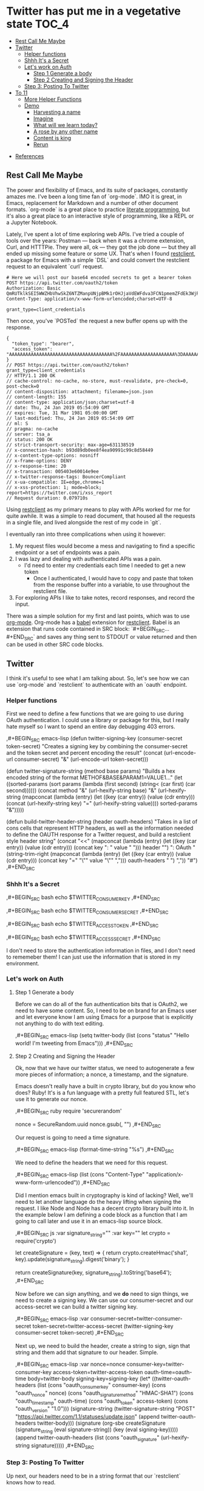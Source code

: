* Twitter has put me in a vegetative state                              :TOC_4:
  - [[#rest-call-me-maybe][Rest Call Me Maybe]]
  - [[#twitter][Twitter]]
    - [[#helper-functions][Helper functions]]
    - [[#shhh-its-a-secret][Shhh It's a Secret]]
    - [[#lets-work-on-auth][Let's work on Auth]]
      - [[#step-1-generate-a-body][Step 1 Generate a body]]
      - [[#step-2-creating-and-signing-the-header][Step 2 Creating and Signing the Header]]
    - [[#step-3-posting-to-twitter][Step 3: Posting To Twitter]]
  - [[#to-11][To 11]]
    - [[#more-helper-functions][More Helper Functions]]
    - [[#demo][Demo]]
      - [[#harvesting-a-name][Harvesting a name]]
      - [[#imagine][Imagine]]
      - [[#what-will-we-learn-today][What will we learn today?]]
      - [[#a-rose-by-any-other-name][A rose by any other name]]
      - [[#content-is-king][Content is king]]
      - [[#rerun][Rerun]]
- [[#references][References]]

** Rest Call Me Maybe

The power and flexibility of Emacs, and its suite of packages, constantly amazes me. I've been a long time fan of `org-mode`. IMO it is great, in Emacs, replacement for Markdown and a number of other document formats. `org-mode` is a great place to practice [[https://www.offerzen.com/blog/literate-programming-empower-your-writing-with-emacs-org-mode][literate programming]], but it's also a great place to an interactive style of programming, like a REPL or a Jupyter Notebook.

Lately, I've spent a lot of time exploring web APIs. I've tried a couple of tools over the years: Postman — back when it was a chrome extension, Curl, and HTTTPie. They were all, ok — they got the job done — but they all ended up missing some feature or some UX. That's when I found [[https://github.com/pashky/restclient.el][restclient]], a package for Emacs with a simple `DSL` and could convert the restclient request to an equivalent `curl` request.

#+BEGIN_SRC restclient
  # Here we will post our base64 encoded secrets to get a bearer token
  POST https://api.twitter.com/oauth2/token
  Authorization: Basic QmRUTklkSEI5WWZHbVhwSkZ6NTZManpUNjpBMk1rOHJjaVdEWFdva3FCN1pmemZFdEk3WjRNd1lpM3JFSjhzN1JoVm9xMXhZY2pMbQ==
  Content-Type: application/x-www-form-urlencoded;charset=UTF-8

  grant_type=client_credentials
#+END_SRC

Then once, you've `POSTed` the request a new buffer opens up with the response.
#+NAME restclient response
#+begin_example
{
  "token_type": "bearer",
  "access_token": "AAAAAAAAAAAAAAAAAAAAAAAAAAAAAAAAAAAAAA%2FAAAAAAAAAAAAAAAAAAAA%3DAAAAAAAAAAAAAAAAAAAAAAAAAAAAAAAAAAAAAAAAAA"
}
// POST https://api.twitter.com/oauth2/token?grant_type=client_credentials
// HTTP/1.1 200 OK
// cache-control: no-cache, no-store, must-revalidate, pre-check=0, post-check=0
// content-disposition: attachment; filename=json.json
// content-length: 155
// content-type: application/json;charset=utf-8
// date: Thu, 24 Jan 2019 05:54:09 GMT
// expires: Tue, 31 Mar 1981 05:00:00 GMT
// last-modified: Thu, 24 Jan 2019 05:54:09 GMT
// ml: S
// pragma: no-cache
// server: tsa_a
// status: 200 OK
// strict-transport-security: max-age=631138519
// x-connection-hash: b93d89db0ee8f4ea90991c99c8d58449
// x-content-type-options: nosniff
// x-frame-options: DENY
// x-response-time: 20
// x-transaction: 005403e60014e9ee
// x-twitter-response-tags: BouncerCompliant
// x-ua-compatible: IE=edge,chrome=1
// x-xss-protection: 1; mode=block; report=https://twitter.com/i/xss_report
// Request duration: 0.079710s
#+end_example

Using [[https://www.youtube.com/watch?v=fTvQTMOGJaw][restclient]] as my primary means to play with APIs worked for me for quite awhile. It was a simple to read document, that housed all the requests in a single file, and lived alongside the rest of my code in `git`.

I eventually ran into three complications when using it however:
  1. My request files would become a mess and navigating to find a specific endpoint or a set of endpoints was a pain.
  2. I was lazy and dealing with authenticated APIs was a pain.
     - I'd need to enter my credentials each time I needed to get a new token
       - Once I authenticated, I would have to copy and paste that token from the response buffer into a variable, to use throughout the restclient file.
  3. For exploring APIs I like to take notes, record responses, and record the input.

There was a simple solution for my first and last points, which was to use [[https://www.youtube.com/watch?v=GK3fij-D1G8][org-mode]]. Org-mode has a [[https://orgmode.org/worg/org-contrib/babel/][babel]] extension for [[https://github.com/alf/ob-restclient.el][restclient]]. Babel is an extension that runs code contained in SRC block: `#+BEGIN_SRC...#+END_SRC` and saves any thing sent to STDOUT or value returned and then can be used in other SRC code blocks.

** Twitter
I think it's useful to see what I am talking about. So, let's see how we can use `org-mode` and `restclient` to authenticate with an `oauth` endpoint.
*** Helper functions
First we need to define a few functions that we are going to use during OAuth authentication. I could use a library or package for this, but I really hate myself so I want to spend an entire day debugging 403 errors.

#+BEGIN_EXAMPLE org
,#+BEGIN_SRC emacs-lisp
  (defun twitter-signing-key (consumer-secret token-secret)
    "Creates a signing key by combining the consumer-secret and the token secret and percent encoding the result"
    (concat
     (url-encode-url
      consumer-secret)
     "&"
     (url-encode-url
      token-secret)))

  (defun twitter-signature-string (method base params)
    "Builds a hex encoded string of the format METHOF&BASE&PARAM1=VALUE1..."
    (let ((sorted-params
           (sort params
                 (lambda (first second)
                   (string< (car first) (car second))))))
      (concat
       method
       "&"
       (url-hexify-string base)
       "&"
       (url-hexify-string
        (mapconcat
         (lambda (entry)
           (let ((key (car entry))
                 (value (cdr entry)))
             (concat (url-hexify-string key)
                     "="
                     (url-hexify-string value))))
         sorted-params
         "&")))))

  (defun build-twitter-header-string (header oauth-headers)
    "Takes in a list of cons cells that represent HTTP headers, as well as the information needed to define
     the OAUTH response for a Twitter request, and build a restclient style header string"
    (concat
     "<<\n"
     (mapconcat
      (lambda (entry)
        (let ((key (car entry))
              (value (cdr entry)))
          (concat
           key
           ": "
           value
           " ")))
      header
      "")
     "\nAuthorization: OAuth "
     (string-trim-right
      (mapconcat
       (lambda (entry)
         (let ((key (car entry))
               (value (cdr entry)))
           (concat
            key
            "="
            "\"" value "\""
            ",")))
       oauth-headers
       " ")
      ","))
    "#")
,#+END_SRC
#+END_EXAMPLE
*** Shhh It's a Secret
#+BEGIN_EXAMPLE org
#+NAME: twitter-consumer-key
,#+BEGIN_SRC bash
echo $TWITTER_CONSUMER_KEY
,#+END_SRC

#+NAME: twitter-consumer-secret
,#+BEGIN_SRC bash
echo $TWITTER_CONSUMER_SECRET
,#+END_SRC

#+NAME: twitter-access-token
,#+BEGIN_SRC bash
echo $TWITTER_ACCESS_TOKEN
,#+END_SRC

#+NAME: twitter-access-secret
,#+BEGIN_SRC bash
echo $TWITTER_ACCESS_SECRET
,#+END_SRC
#+END_EXAMPLE
I don't need to store the authentication information in files, and I don't need to rememeber them! I can just use the information that is stored in my environment.
*** Let's work on Auth
**** Step 1 Generate a body
Before we can do all of the fun authentication bits that is OAuth2, we need to have some content. So, I need to be on brand for an Emacs user and let everyone know I am using Emacs for a purpose that is explicitly not anything to do with text editing.

#+BEGIN_EXAMPLE org
#+NAME: hello-world
,#+BEGIN_SRC emacs-lisp
(setq twitter-body (list (cons "status" "Hello world! I'm tweeting from Emacs")))
,#+END_SRC
#+END_EXAMPLE
**** Step 2 Creating and Signing the Header
Ok, now that we have our twitter status, we need to autogenerate a few more pieces of information; a nonce, a timestamp, and the signature.

Emacs doesn't really have a built in crypto library, but do you know who does? Ruby! It's is a fun language with a pretty full featured STL, let's use it to generate our nonce.

#+BEGIN_EXAMPLE org
#+NAME: nonce
,#+BEGIN_SRC ruby
require 'securerandom'

nonce = SecureRandom.uuid
nonce.gsub(/\W/, "")
,#+END_SRC
#+END_EXAMPLE

Our request is going to need a time signature.
#+BEGIN_EXAMPLE org
#+NAME: oauth-time
,#+BEGIN_SRC emacs-lisp
  (format-time-string "%s")
,#+END_SRC
#+END_EXAMPLE

#+BEGIN_EXAMPLE org
We need to define the headers that we need for this request.
#+NAME: twitter-headers
,#+BEGIN_SRC emacs-lisp
(list
 (cons "Content-Type" "application/x-www-form-urlencoded"))
,#+END_SRC
#+END_EXAMPLE

Did I mention emacs built in cryptography is kind of lacking? Well, we'll need to let another language do the heavy lifting when signing the request. I like Node and Node has a decent crypto library built into it. In the example below I am defining a code block as a function that I am going to call later and use it in an emacs-lisp source block.
#+BEGIN_EXAMPLE org
#+NAME: createSignature
,#+BEGIN_SRC js :var signature_string="" :var key=""
  let crypto = require('crypto')

  let createSignature = (key, text) => {
    return crypto.createHmac('sha1', key).update(signature_string).digest('binary');
  }

  return createSignature(key, signature_string).toString('base64');
,#+END_SRC
#+END_EXAMPLE

Now before we can sign anything, and we *do* need to sign things, we need to create a signing key. We can use our consumer-secret and our access-secret we can build a twitter signing key.
#+BEGIN_EXAMPLE org
#+NAME: signing-key
,#+BEGIN_SRC emacs-lisp :var consumer-secret=twitter-consumer-secret token-secret=twitter-access-secret
  (twitter-signing-key consumer-secret token-secret)
,#+END_SRC
#+END_EXAMPLE

Next up, we need to build the header, create a string to sign, sign that string and them add that signature to our header. Simple.
#+BEGIN_EXAMPLE org
#+NAME: twitter-oauth-headers
,#+BEGIN_SRC emacs-lisp :var nonce=nonce consumer-key=twitter-consumer-key access-token=twitter-access-token oauth-time=oauth-time body=twitter-body signing-key=signing-key
  (let*
      ((twitter-oauth-headers
        (list
         (cons "oauth_consumer_key" consumer-key)
         (cons "oauth_nonce" nonce)
         (cons "oauth_signature_method" "HMAC-SHA1")
         (cons "oauth_timestamp" oauth-time)
         (cons "oauth_token" access-token)
         (cons "oauth_version" "1.0")))
       (signature-string
        (twitter-signature-string "POST"
                                  "https://api.twitter.com/1.1/statuses/update.json"
                                  (append twitter-oauth-headers twitter-body)))
       (signature
        (org-sbe createSignature (signature_string (eval signature-string)) (key (eval signing-key)))))
    (append twitter-oauth-headers (list (cons "oauth_signature"
                                              (url-hexify-string signature)))))
,#+END_SRC
#+END_EXAMPLE

*** Step 3: Posting To Twitter
Up next, our headers need to be in a string format that our `restclient` knows how to read.
#+BEGIN_EXAMPLE org
#+NAME: twitter-restclient-headers
,#+BEGIN_SRC emacs-lisp :var header=twitter-headers twitter-oauth-headers=twitter-oauth-headers
  (build-twitter-header-string header (sort twitter-oauth-headers
                                            (lambda (first second)
                                              (string< (car first) (car second)))))
,#+END_SRC
#+END_EXAMPLE

We need to encode our body as a post parameter string to work as a REST client.
#+BEGIN_EXAMPLE org
#+NAME: twitter-post-body
,#+BEGIN_SRC emacs-lisp :var twitter-body=hello-world
  (setq twitter-json-body
        (concat
         ""
         (mapconcat
          (lambda (entry)
            (concat (car entry) "=" (url-hexify-string (cdr entry))))
          twitter-body
          "&")
         ""))
,#+END_SRC
#+END_EXAMPLE

Finally, we take all that work we've done signing things and telling the world how much we like Emacs, let's end this:
#+BEGIN_EXAMPLE org
,#+BEGIN_SRC restclient :var twitter-headers=twitter-restclient-headers twitter-body=twitter-json-body
  #
  :body := (concat twitter-json-body)
  POST https://api.twitter.com/1.1/statuses/update.json?:body
  :twitter-headers
,#+END_SRC
#+END_EXAMPLE

** To 11

[[./images/to_11.gif]]

Now that we've seen the basic process for using `restclient` in an interactive literate programming style. Let's see how much further we can take things.

*** More Helper Functions
We need a function to sanitize the response we get from restclient
#+BEGIN_SRC emacs-lisp
(defun sanitize-restclient-response (string)
 (string-trim (replace-regexp-in-string "^#\\+BEGIN_SRC js\\|^#\\+END_SRC\\|^//[[:print:]]+" "" string)))
#+END_SRC

Here's a couple of functions we're going to use to help us parse a response from Google's API.
#+BEGIN_SRC emacs-lisp
  (defun parse-ml-response (responses)
    "Extracts A Google AI response down to a list of label annotations"
    (let* ((json-response (json-read-from-string responses))
           (label-annotations  (cdr
                               (assoc 'labelAnnotations
                                      (elt
                                       (cdr (assoc 'responses json-response))
                                       0)))))
      label-annotations))

  (defun contains-description-p (annotations descriptions)
    "Checks to see if any of the items in the sequence ANNOTATIONS has a description that matches one of the items in DESCRIPTIONS"
    (let ((annotated-descriptions (mapcar (lambda (item) (cdr (assoc 'description item))) annotations)))
      (reduce (lambda (predicate description)
                (if predicate
                    predicate
                  (if (member description descriptions)
                      't
                    nil)))
              annotated-descriptions
              :initial-value nil)))
#+END_SRC
*** Demo
**** Harvesting a name
Let's give our source block a name, `#+NAME: trefle`, so we can easily reference it throughout the rest of our notebook. I am using my Mac's keychain to store and retrieve an access token I have stored for trefle.io.
#+NAME: trefle
#+BEGIN_SRC bash :results output
  security find-generic-password -gws trefle.io
#+END_SRC

To import a variable from earlier in the file you can use `:var token=trefle` where :var token, specified that you what to insert a variable called token into the proceeding block and the contents of that variable a pull from a block by the name of `trefle`. Now we just need to build the HTTP headers we're going to use for our interaction with trefle.
#+NAME: trefle-headers
#+BEGIN_SRC emacs-lisp :var token=trefle
  (concat
     "<<
  Content-Type: application/json
  Accept: application/json
  Authorization: Bearer " token)
#+END_SRC

As of the last time I looked, trefle.io has over 4000 pages of plants, so we want to get a random plant off of a random page. So to start, we'll generate a page number from 0 to 4000...
#+NAME: plants
#+BEGIN_SRC restclient :var headers=trefle-headers  :results value drawer
  #
  :page := (random 4000)
  GET https://trefle.io/api/plants?page=:page
  :headers
  #
#+END_SRC

Before we can do anything with the output we need to clean it up, restclient likes to have all the headers for the response at the bottom of the buffer, so we need to filter those out of the response.
#+NAME: sanitized-response
#+BEGIN_SRC emacs-lisp :var response=plants
(sanitize-restclient-response response)
#+END_SRC

Now we could use emacs-lisp, but everyone has NodeJS installed and NodeJS is pretty much built for parsing JSON, so it only makes sense to use that. We'll grab a random plant from the results and return its name.
#+NAME: plant-name
#+BEGIN_SRC js :var plants=sanitized-response :results value drawer
  let index = Math.floor(Math.random() * 30);
  return JSON.parse(plants)[index].scientific_name;
#+END_SRC

**** Imagine
I need to get my Google API key, for this I've been lazy and have just been storing it in my environment.
#+NAME: google-api-key
#+BEGIN_SRC bash
  echo $GOOGLE_API_KEY
#+END_SRC

We've got a plant name, now we need image of the plant.
#+NAME: google-images
#+BEGIN_SRC restclient :var api-key=google-api-key plant-name=plant-name
  GET https://content.googleapis.com/customsearch/v1?cx=009341007550343915479%3Afg_hsgzltxw&q=:plant-name&searchType=image&key=:api-key
#+END_SRC

Much like our search for a plant name, we need to clean up the response from google API so it's easily parsable as JSON.
#+NAME: flower-images
#+BEGIN_SRC emacs-lisp :var google-images=google-images
  (sanitize-restclient-response google-images)
#+END_SRC

We have a nice list of plant images, let's play google roulette and use the first image from the search.
#+NAME: plant-image
#+BEGIN_SRC js :var plant_images=flower-images :results value drawer
  return "" + JSON.parse(plant_images).items[0].link
#+END_SRC

**** What will we learn today?
[[./images/PreciousHoarseFieldspaniel.gif]]

But how can we be sure to trust Google? When we're running our code don't have time to make sure all it does what it is actually supposed to do. Instead, we'll use Machine Learning provided by the fabulous Google to ensure our image is what we expect it to be. We'll ask google for the top 3 labels it has given that image and if it contains a plant like word we'll use it later on.
#+NAME: plant-ml-results
#+BEGIN_SRC restclient :var api-key=google-api-key plant-image=plant-image
  POST https://vision.googleapis.com/v1/images:annotate?key=:api-key
  {
    "requests":[
      {
        "image":{
          "source":{
            "imageUri":
            :plant-image
          }
        },
        "features":[
          {
            "type":"LABEL_DETECTION",
            "maxResults":3
          }
        ]
      }
    ]
  }
#+END_SRC

[[./images/clean_things.png]]
#+NAME: sanitized-ml-results
#+BEGIN_SRC emacs-lisp :var response=plant-ml-results
(sanitize-restclient-response response)
#+END_SRC

If you're curious what talking to the Google Vision api looks like...
#+NAME: google-vision-response
#+begin_example json
{
  "responses": [
    {
      "labelAnnotations": [
        {
          "mid": "/m/04_tb",
          "description": "map",
          "score": 0.9684097,
          "topicality": 0.9684097
        },
        {
          "mid": "/m/03scnj",
          "description": "line",
          "score": 0.734654,
          "topicality": 0.734654
        },
        {
          "mid": "/m/07j7r",
          "description": "tree",
          "score": 0.7276011,
          "topicality": 0.7276011
        }
      ]
    }
  ]
}
#+end_example

Let's check to see if the first three descriptors come back as plant, tree, or a flower:
#+NAME: image-is-plant-p
#+BEGIN_SRC emacs-lisp :var response=sanitized-ml-results
  (contains-description-p
   (parse-ml-response response)
   '("plant" "tree" "flower"))
#+END_SRC
***** TODO Add section check for predicate returning true
In this section we will show how to use them result from image-is-plant-p, to check if the image is of a plant like thing and if not rerun the source blocks until we geta result that we expect.

**** A rose by any other name
We need one last piece of information before we can demonstrate our love of Plants to the world, someone to tweet at. Let's ask ourselves for some input.
#+NAME: twitter-handle
#+BEGIN_SRC emacs-lisp
(read-string "What is the twitter handle of someone you want to tweet? ")
#+END_SRC

**** Content is king
Now we need to build our body into something we can process later together...
#+NAME: twitter-body
#+BEGIN_SRC emacs-lisp :var plant_name=plant-name plant_image=plant-image twitter_handle=twitter-handle
  (setq twitter-body
   (list
    (cons "status" (concat "" twitter_handle " " plant_name " " (replace-regexp-in-string "'" "" plant_image)))))
#+END_SRC
**** TODO Rerun
In this section we copy and paste most of the code we've written for doing all the fun twitter stuff in the second section and use it to post the new content
* References
1. https://developer.twitter.com/en/docs/basics/authentication/overview/application-only
2. https://cloud.google.com/vision/docs/request
3. https://developer.twitter.com/en/docs/tweets/post-and-engage/api-reference/post-statuses-update.html
4. http://lti.tools/oauth/
